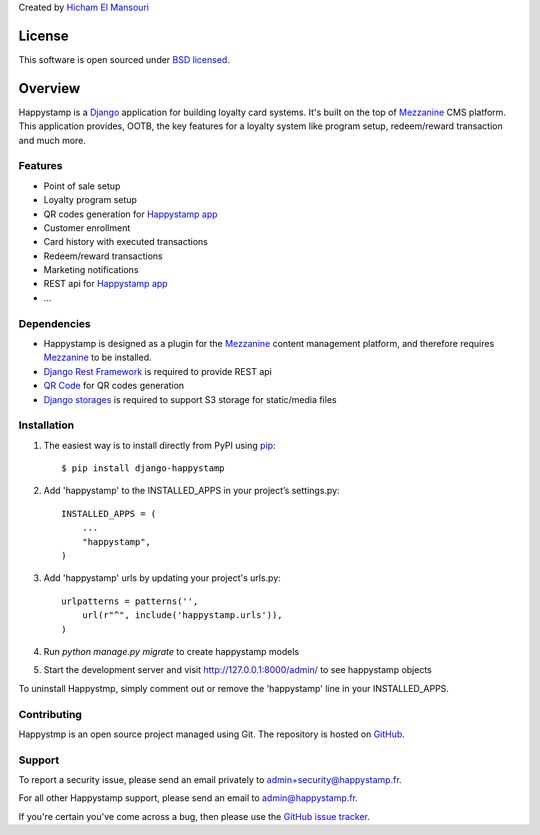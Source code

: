 Created by `Hicham El Mansouri <https://twitter.com/dr_hichman>`_

========
License
========

This software is open sourced under `BSD licensed`_.

========
Overview
========

Happystamp is a `Django`_ application for building loyalty card systems. It's built on the top of `Mezzanine`_ CMS platform. This application provides, OOTB, the key features for a loyalty system like program setup, redeem/reward transaction and much more. 

Features
========

* Point of sale setup
* Loyalty program setup
* QR codes generation for `Happystamp app`_
* Customer enrollment
* Card history with executed transactions
* Redeem/reward transactions
* Marketing notifications
* REST api for `Happystamp app`_
* ...

Dependencies
============

* Happystamp is designed as a plugin for the `Mezzanine`_ content management platform, and therefore requires `Mezzanine`_ to be installed.
* `Django Rest Framework`_ is required to provide REST api 
* `QR Code`_ for QR codes generation
* `Django storages`_ is required to support S3 storage for static/media files

Installation
============

1. The easiest way is to install directly from PyPI using `pip`_::

    $ pip install django-happystamp

2. Add 'happystamp' to the INSTALLED_APPS in your project’s settings.py::

    INSTALLED_APPS = (
        ...
        "happystamp",    
    )

3. Add 'happystamp' urls by updating your project's urls.py::

    urlpatterns = patterns('',     
        url(r"^", include('happystamp.urls')),       
    )

4. Run `python manage.py migrate` to create happystamp models

5. Start the development server and visit http://127.0.0.1:8000/admin/
   to see happystamp objects

To uninstall Happystmp, simply comment out or remove the 'happystamp' line in your INSTALLED_APPS.

Contributing
============

Happystmp is an open source project managed using Git. The repository is hosted on `GitHub`_.

Support
=======

To report a security issue, please send an email privately to
`admin+security@happystamp.fr`_. 


For all other Happystamp support, please send an email to
`admin@happystamp.fr`_.  


If you're certain you've come across a bug, then please use the
`GitHub issue tracker`_.

.. _`Django`: http://djangoproject.com
.. _`BSD licensed`: http://www.linfo.org/bsdlicense.html
.. _`Happystamp app`: http://play.google.com/store/apps/details?id=com.happystamp&hl=fr
.. _`Mezzanine`: http://mezzanine.jupo.org
.. _`Happystamp Project`: http://www.happystamp.fr
.. _`pip`: http://www.pip-installer.org
.. _`Django Rest Framework`: http://www.django-rest-framework.org
.. _`QR Code`: http://pypi.python.org/pypi/qrcode
.. _`Django storages`: http://github.com/jschneier/django-storages
.. _`Github`: http://github.com/hicham-elmansouri/django-happystamp
.. _`Github issue tracker`: http://github.com/hicham-elmansouri/django-happystamp/issues
.. _`admin+security@happystamp.fr`: mailto:admin@happystamp.fr?subject=Security+Issue
.. _`admin@happystamp.fr`: mailto:admin@happystamp.fr?subject=Support
